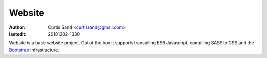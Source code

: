 =======
Website
=======

:author: Curtis Sand <curtissand@gmail.com>

:lastedit: 20181202-1330

Website is a basic website project. Out of the box it supports transpiling ES6
Javascript, compiling SASS to CSS and the `Bootstrap <getbootstrap.com>`_
infrastructure.
